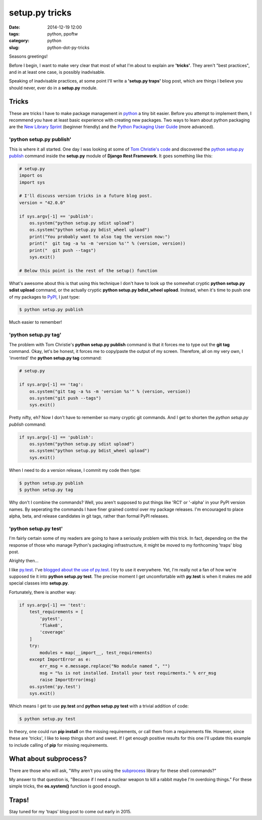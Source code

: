 ===============
setup.py tricks
===============

:date: 2014-12-19 12:00
:tags: python, ppoftw
:category: python
:slug: python-dot-py-tricks

.. image:: http://pydanny.com/static/setup.png
   :name: Setup.py tricks
   :align: center
   :alt: Setup.py tricks

Seasons greetings!

Before I begin, I want to make very clear that most of what I'm about to explain are **'tricks'**. They aren't "best practices",  and in at least one case, is possibly inadvisable.

Speaking of inadvisable practices, at some point I'll write a **'setup.py traps'** blog post, which are things I believe you should never, ever do in a **setup.py** module.

Tricks
=========

These are tricks I have to make package management in python_ a tiny bit easier. Before you attempt to implement them, I recommend you have at least basic experience with creating new packages. Two ways to learn about python packaging are the `New Library Sprint`_ (beginner friendly) and the `Python Packaging User Guide`_ (more advanced).

.. _`New Library Sprint`: http://audreyr.gitbooks.io/new-library-sprint/content/
.. _`Python Packaging User Guide`: https://python-packaging-user-guide.readthedocs.org

'python setup.py publish'
--------------------------

This is where it all started. One day I was looking at some of `Tom Christie's code`_ and discovered the `python setup.py publish`_ command inside the **setup.py** module of **Django Rest Framework**. It goes something like this:

.. code-block:: python

    # setup.py
    import os
    import sys

    # I'll discuss version tricks in a future blog post.
    version = "42.0.0"

    if sys.argv[-1] == 'publish':
        os.system("python setup.py sdist upload")
        os.system("python setup.py bdist_wheel upload")
        print("You probably want to also tag the version now:")
        print("  git tag -a %s -m 'version %s'" % (version, version))
        print("  git push --tags")
        sys.exit()

    # Below this point is the rest of the setup() function

What's awesome about this is that using this technique I don't have to look up the somewhat cryptic **python setup.py sdist upload** command, or the actually cryptic **python setup.py bdist_wheel upload**. Instead, when it's time to push one of my packages to PyPI_, I just type:

.. code-block:: bash

    $ python setup.py publish

Much easier to remember!

'python setup.py tag'
-----------------------

The problem with Tom Christie's **python setup.py publish** command is that it forces me to type out the **git tag** command. Okay, let's be honest, it forces me to copy/paste the output of my screen. Therefore, all on my very own, I 'invented' the **python setup.py tag** command:


.. code-block:: python

    # setup.py

    if sys.argv[-1] == 'tag':
        os.system("git tag -a %s -m 'version %s'" % (version, version))
        os.system("git push --tags")
        sys.exit()

Pretty nifty, eh? Now I don't have to remember so many cryptic git commands. And I get to shorten the `python setup.py publish` command:

.. code-block:: python

    if sys.argv[-1] == 'publish':
        os.system("python setup.py sdist upload")
        os.system("python setup.py bdist_wheel upload")
        sys.exit()

When I need to do a version release, I commit my code then type:

.. code-block:: bash

    $ python setup.py publish
    $ python setup.py tag

Why don't I combine the commands? Well, you aren't supposed to put things like 'RC1' or '-alpha' in your PyPI version names. By seperating the commands I have finer grained control over my package releases. I'm encouraged to place alpha, beta, and release candidates in git tags, rather than formal PyPI releases.

'python setup.py test'
------------------------

I'm fairly certain some of my readers are going to have a seriously problem with this trick. In fact, depending on the the response of those who manage Python's packaging infrastructure, it might be moved to my forthcoming 'traps' blog post.

Alrighty then...

I like `py.test`_. I've `blogged about the use of py.test`_. I try to use it everywhere. Yet, I'm really not a fan of how we're supposed tie it into **python setup.py test**. The precise moment I get uncomfortable with **py.test** is when it makes me add special classes into **setup.py**.

.. _`py.test`: http://pytest.org
.. _`blogged about the use of py.test`: http://www.pydanny.com/pytest-no-boilerplate-testing.html

Fortunately, there is another way:

.. code-block:: python

    if sys.argv[-1] == 'test':
        test_requirements = [
            'pytest',
            'flake8',
            'coverage'
        ]
        try:
            modules = map(__import__, test_requirements)
        except ImportError as e:
            err_msg = e.message.replace("No module named ", "")
            msg = "%s is not installed. Install your test requirments." % err_msg
            raise ImportError(msg)
        os.system('py.test')
        sys.exit()

Which means I get to use **py.test** and **python setup.py test** with a trivial addition of code:

.. code-block:: bash

    $ python setup.py test

In theory, one could run **pip install** on the missing requirements, or call them from a requirements file. However, since these are 'tricks', I like to keep things short and sweet. If I get enough positive results for this one I'll update this example to include calling of **pip** for missing requirements.

What about subprocess?
=========================

There are those who will ask, "Why aren't you using the subprocess_ library for these shell commands?"

My answer to that question is, "Because if I need a nuclear weapon to kill a rabbit maybe I'm overdoing things." For these simple tricks, the **os.system()** function is good enough.

Traps!
======

Stay tuned for my 'traps' blog post to come out early in 2015.


.. _subprocess: https://docs.python.org/2/library/subprocess.html
.. _`_version.py`: https://github.com/eventbrite/eventbrite-sdk-python/blob/master/eventbrite/_version.py
.. _`Bartek Ogryczak`: https://github.com/vartec

.. _`Tom Christie's code`: https://github.com/tomchristie
.. _`python setup.py publish`: https://github.com/tomchristie/django-rest-framework/blob/971578ca345c3d3bae7fd93b87c41d43483b6f05/setup.py#L61-L67
.. _PyPI: https://pypi.python.org/pypi
.. _python: http://python.org